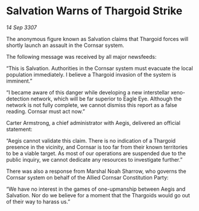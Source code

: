 * Salvation Warns of Thargoid Strike

/14 Sep 3307/

The anonymous figure known as Salvation claims that Thargoid forces will shortly launch an assault in the Cornsar system. 

The following message was received by all major newsfeeds: 

“This is Salvation. Authorities in the Cornsar system must evacuate the local population immediately. I believe a Thargoid invasion of the system is imminent.” 

“I became aware of this danger while developing a new interstellar xeno-detection network, which will be far superior to Eagle Eye. Although the network is not fully complete, we cannot dismiss this report as a false reading. Cornsar must act now.” 

Carter Armstrong, a chief administrator with Aegis, delivered an official statement: 

“Aegis cannot validate this claim. There is no indication of a Thargoid presence in the vicinity, and Cornsar is too far from their known territories to be a viable target. As most of our operations are suspended due to the public inquiry, we cannot dedicate any resources to investigate further.” 

There was also a response from Marshal Noah Sharrow, who governs the Cornsar system on behalf of the Allied Cornsar Constitution Party: 

“We have no interest in the games of one-upmanship between Aegis and Salvation. Nor do we believe for a moment that the Thargoids would go out of their way to harass us.”